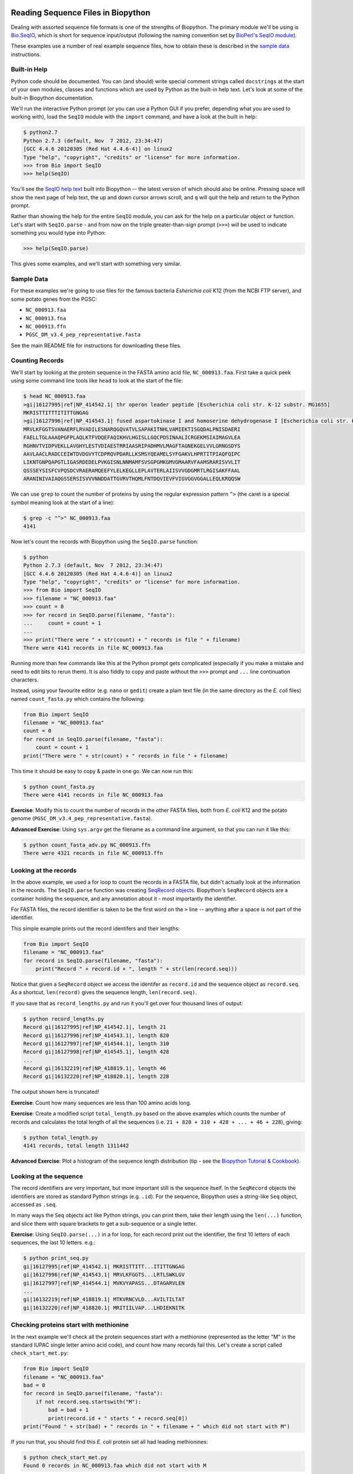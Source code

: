 ===================================
Reading Sequence Files in Biopython
===================================

Dealing with assorted sequence file formats is one of the strengths of Biopython.
The primary module we'll be using is `Bio.SeqIO <http://biopython.org/wiki/SeqIO>`_,
which is short for sequence input/output (following the naming convention set by
`BioPerl's SeqIO module <http://bioperl.org/wiki/HOWTO:SeqIO>`_).

These examples use a number of real example sequence files, how to obtain these
is described in the `sample data <../SAMPLE_DATA.rst>`_ instructions.

-------------
Built-in Help
-------------

Python code should be documented. You can (and should) write special comment strings
called ``docstrings`` at the start of your own modules, classes and functions which
are used by Python as the built-in help text. Let's look at some of the built-in
Biopython documentation.

We'll run the interactive Python prompt (or you can use a Python GUI if you prefer,
depending what you are used to working with), load the ``SeqIO`` module with the
``import`` command, and have a look at the built in help:

.. sourcecode:: pycon

    $ python2.7
    Python 2.7.3 (default, Nov  7 2012, 23:34:47) 
    [GCC 4.4.6 20120305 (Red Hat 4.4.6-4)] on linux2
    Type "help", "copyright", "credits" or "license" for more information.
    >>> from Bio import SeqIO
    >>> help(SeqIO)

You'll see the `SeqIO help text <http://biopython.org/DIST/docs/api/Bio.SeqIO-module.html>`_
built into Biopython -- the latest version of which should also be online. Pressing
space will show the next page of help text, the up and down cursor arrows scroll,
and ``q`` will quit the help and return to the Python prompt.

Rather than showing the help for the entire ``SeqIO`` module, you can ask for the help
on a particular object or function. Let's start with ``SeqIO.parse`` - and from now on
the triple greater-than-sign prompt (``>>>``) will be used to indicate something you
would type into Python:

.. sourcecode::	pycon

    >>> help(SeqIO.parse)

This gives some examples, and we'll start with something very similar.

-----------
Sample Data
-----------

For these examples we're going to use files for the famous bacteria *Esherichia coli*
K12 (from the NCBI FTP server), and some potato genes from the PGSC:

- ``NC_000913.faa``
- ``NC_000913.fna``
- ``NC_000913.ffn``
- ``PGSC_DM_v3.4_pep_representative.fasta``

See the main README file for instructions for downloading these files.

----------------
Counting Records
----------------

We'll start by looking at the protein sequence in the FASTA amino acid file,
``NC_000913.faa``. First take a quick peek using some command line tools like
``head`` to look at the start of the file:

.. sourcecode:: console

    $ head NC_000913.faa 
    >gi|16127995|ref|NP_414542.1| thr operon leader peptide [Escherichia coli str. K-12 substr. MG1655]
    MKRISTTITTTITITTGNGAG
    >gi|16127996|ref|NP_414543.1| fused aspartokinase I and homoserine dehydrogenase I [Escherichia coli str. K-12 substr. MG1655]
    MRVLKFGGTSVANAERFLRVADILESNARQGQVATVLSAPAKITNHLVAMIEKTISGQDALPNISDAERI
    FAELLTGLAAAQPGFPLAQLKTFVDQEFAQIKHVLHGISLLGQCPDSINAALICRGEKMSIAIMAGVLEA
    RGHNVTVIDPVEKLLAVGHYLESTVDIAESTRRIAASRIPADHMVLMAGFTAGNEKGELVVLGRNGSDYS
    AAVLAACLRADCCEIWTDVDGVYTCDPRQVPDARLLKSMSYQEAMELSYFGAKVLHPRTITPIAQFQIPC
    LIKNTGNPQAPGTLIGASRDEDELPVKGISNLNNMAMFSVSGPGMKGMVGMAARVFAAMSRARISVVLIT
    QSSSEYSISFCVPQSDCVRAERAMQEEFYLELKEGLLEPLAVTERLAIISVVGDGMRTLRGISAKFFAAL
    ARANINIVAIAQGSSERSISVVVNNDDATTGVRVTHQMLFNTDQVIEVFVIGVGGVGGALLEQLKRQQSW

We can use ``grep`` to count the number of proteins by using the regular
expression pattern ``^>`` (the caret is a special symbol meaning look at
the start of a line):

.. sourcecode::	console

    $ grep -c "^>" NC_000913.faa 
    4141

Now let's count the records with Biopython using the ``SeqIO.parse`` function:

.. sourcecode::	pycon

    $ python
    Python 2.7.3 (default, Nov  7 2012, 23:34:47) 
    [GCC 4.4.6 20120305 (Red Hat 4.4.6-4)] on linux2
    Type "help", "copyright", "credits" or "license" for more information.
    >>> from Bio import SeqIO
    >>> filename = "NC_000913.faa"
    >>> count = 0
    >>> for record in SeqIO.parse(filename, "fasta"):
    ...     count = count + 1
    ...
    >>> print("There were " + str(count) + " records in file " + filename)
    There were 4141 records in file NC_000913.faa

Running more than few commands like this at the Python prompt gets complicated
(especially if you make a mistake and need to edit bits to rerun them). It is also
fiddly to copy and paste without the ``>>>`` prompt and ``...`` line continuation
characters.

Instead, using your favourite editor (e.g. ``nano`` or ``gedit``) create a plain
text file (in the same directory as the *E. coli* files) named ``count_fasta.py``
which contains the following:

.. sourcecode:: python

    from Bio import SeqIO
    filename = "NC_000913.faa"
    count = 0
    for record in SeqIO.parse(filename, "fasta"):
        count = count + 1
    print("There were " + str(count) + " records in file " + filename)

This time it should be easy to copy & paste in one go. We can now run this:

.. sourcecode::	    console

    $ python count_fasta.py
    There were 4141 records in file NC_000913.faa

**Exercise**: Modify this to count the number of records in the other FASTA files,
both from *E. coli* K12 and the potato genome (``PGSC_DM_v3.4_pep_representative.fasta``).

**Advanced Exercise**: Using ``sys.argv`` get the filename as a command line argument,
so that you can run it like this:

.. sourcecode::	console

    $ python count_fasta_adv.py NC_000913.ffn
    There were 4321 records in file NC_000913.ffn

----------------------
Looking at the records
----------------------

In the above example, we used a for loop to count the records in a FASTA file,
but didn't actually look at the information in the records. The ``SeqIO.parse``
function was creating `SeqRecord objects <http://biopython.org/wiki/SeqRecord>`_.
Biopython's ``SeqRecord`` objects are a container holding the sequence, and any
annotation about it - most importantly the identifier.

For FASTA files, the record identifier is taken to be the first word on the ``>``
line -- anything after a space is *not* part of the identifier.

This simple example prints out the record identifers and their lengths:

.. sourcecode:: python

    from Bio import SeqIO
    filename = "NC_000913.faa"
    for record in SeqIO.parse(filename, "fasta"):
        print("Record " + record.id + ", length " + str(len(record.seq)))

Notice that given a ``SeqRecord`` object we access the identifer as ``record.id``
and the sequence object as ``record.seq``. As a shortcut, ``len(record)`` gives
the sequence length, ``len(record.seq)``.

If you save that as ``record_lengths.py`` and run it you'll get over four thousand
lines of output:

.. sourcecode::	console

    $ python record_lengths.py
    Record gi|16127995|ref|NP_414542.1|, length 21
    Record gi|16127996|ref|NP_414543.1|, length 820
    Record gi|16127997|ref|NP_414544.1|, length 310
    Record gi|16127998|ref|NP_414545.1|, length 428
    ...
    Record gi|16132219|ref|NP_418819.1|, length 46
    Record gi|16132220|ref|NP_418820.1|, length 228
    
The output shown here is truncated!

**Exercise**: Count how many sequences are less than 100 amino acids long.

**Exercise**: Create a modified script ``total_length.py`` based on the above examples
which counts the number of records and calculates the total length of all the
sequences (i.e. ``21 + 820 + 310 + 428 + ... + 46 + 228``), giving:

.. sourcecode::	console

    $ python total_length.py
    4141 records, total length 1311442

**Advanced Exercise**: Plot a histogram of the sequence length distribution (tip - see the
`Biopython Tutorial & Cookbook <http://biopython.org/DIST/docs/tutorial/Tutorial.html>`_).

-----------------------
Looking at the sequence
-----------------------

The record identifiers are very important, but more important still is the sequence
itself. In the ``SeqRecord`` objects the identifiers are stored as standard Python
strings (e.g. ``.id``). For the sequence, Biopython uses a string-like ``Seq`` object,
accessed as ``.seq``.

In many ways the ``Seq`` objects act like Python strings, you can print them, take
their length using the ``len(...)`` function, and slice them with square brackets
to get a sub-sequence or a single letter.

**Exercise**: Using ``SeqIO.parse(...)`` in a for loop, for each record print out the
identifier, the first 10 letters of each sequences, the last 10 letters. e.g.:

.. sourcecode::	console

   $ python print_seq.py
   gi|16127995|ref|NP_414542.1| MKRISTTITT...ITITTGNGAG
   gi|16127996|ref|NP_414543.1| MRVLKFGGTS...LRTLSWKLGV
   gi|16127997|ref|NP_414544.1| MVKVYAPASS...DTAGARVLEN
   ...
   gi|16132219|ref|NP_418819.1| MTKVRNCVLD...AVILTILTAT
   gi|16132220|ref|NP_418820.1| MRITIILVAP...LHDIEKNITK

---------------------------------------
Checking proteins start with methionine
---------------------------------------

In the next example we'll check all the protein sequences start with a methionine
(represented as the letter "M" in the standard IUPAC single letter amino acid code),
and count how many records fail this. Let's create a script called ``check_start_met.py``:

.. sourcecode:: python

    from Bio import SeqIO
    filename = "NC_000913.faa"
    bad = 0
    for record in SeqIO.parse(filename, "fasta"):
        if not record.seq.startswith("M"):
            bad = bad + 1
            print(record.id + " starts " + record.seq[0])
    print("Found " + str(bad) + " records in " + filename + " which did not start with M")

If you run that, you should find this *E. coli* protein set all had leading methionines:

.. sourcecode::	console

    $ python check_start_met.py
    Found 0 records in NC_000913.faa which did not start with M

Good - no strange proteins. This genome has been completely sequenced and a lot of
work has been done on the annotation, so it is a 'Gold Standard'. Now try this on
the potato protein file ``PGSC_DM_v3.4_pep_representative.fasta``:

.. sourcecode::	console

    $ python check_start_met.py
    PGSC0003DMP400032467 starts T
    PGSC0003DMP400011427 starts Q
    PGSC0003DMP400068739 starts E
    ...
    PGSC0003DMP400011481 starts Y
    Found 208 records in PGSC_DM_v3.4_pep_representative.fasta which did not start with M

**Excercise**: Modify this script to print out the description of the problem records,
not just the identifier. *Tip*: Try reading the documentation, e.g. Biopython's wiki page
on the `SeqRecord <http://biopython.org/wiki/SeqRecord>`_.

**Discussion**: What did you notice about these record descriptions? Can you think of any
reasons why there could be so many genes/proteins with a problem at the start?

------------------------
Checking stop characters
------------------------

In the standard one letter IUPAC amino acid codes for proteins, "*" is used for a
stop codon. For many analyses tools having a "*" in the protein sequence can cause
an error. There are two main reasons why you might see a "*" in a protein sequence.

First, it might be there from translation up to and including the closing stop codon
for the gene. In this case, you might want to remove it.

Second, it could be there from a problematic/broken annotation where there is an
in-frame stop codon. In this case, you might want to fix the annotation, remove
the whole sequence, or perhaps cheat and replace the "*" with an "X" for an unknown
amino acid.

We'll talk about writing out sequence files soon, but first let's check the example
protein FASTA files for any "*" symbols in the sequence. For this you can use several
of the standard Python string operations which also apply to ``Seq`` objects, e.g.:

.. sourcecode:: python

    >>> my_string = "MLNTCRVPLTDRKVKEKRAMKQHKAMIVALIVICITAVVAALVTRKDLCEVHIRTGQTEVAVFTAYESE*"
    >>> my_string.startswith("M")
    True
    >>> my_string.endswith("*")
    True
    >>> len(my_string)
    70
    >>> my_string.count("M")
    3
    >>> my_string.count("*")
    1

**Exercise**: Write a python script to check ``NC_000913.faa`` to count the number of
sequences with a "*" in them (anywhere), and the number where the sequence ends with
a "*". Then try it on ``PGSC_DM_v3.4_pep_representative.fasta`` as well. e.g.:

.. sourcecode::	console

    $ python check_stops.py
    Checking NC_000913.faa for terminal stop codons
    0 records with * in them
    0 with * at the end

**Discussion**: What did you notice about the "*" stop characters in these FASTA files?
What should we do to 'fix' the problems?

--------------
Single Records
--------------

One of the example FASTA files for *E. coli* K12 is the a single long sequence
for the entire (circular) genome, file ``NC_000913.fna``. We can still use a
for loop and ``SeqIO.parse(...)`` but it can feel awkward. Instead, for the
special case where the sequence file contains one and only one record, you
can use ``SeqIO.read(...)``.

.. sourcecode:: pycon

    >>> from Bio import SeqIO
    >>> record = SeqIO.read("NC_000913.fna", "fasta")
    >>> print(record.id + " length " + str(len(record)))
    gi|556503834|ref|NC_000913.3| length 4641652

*Exercise*: Try using ``SeqIO.read(...)`` on one of the protein files.
What happens?

----------------------
Different File Formats
----------------------

So far we've only been using FASTA format files, which is why when we've called
``SeqIO.parse(...)`` or ``SeqIO.read(...)`` the second argument has been ``"fasta"``.
The Biopython ``SeqIO`` module supports quite a few other important sequence file
formats (see the table on the `SeqIO wiki page <http://biopython.org/wiki/SeqIO>`_).

If you work with finished genomes, you'll often see nicely annotated files in
the EMBL or GenBank format. Let's try this with the *E. coli* K12 GenBank file,
``NC_000913.gbk``, based on the previous example:

.. sourcecode::	pycon

    >>> from Bio import SeqIO
    >>> fasta_record = SeqIO.read("NC_000913.fna", "fasta")
    >>>	print(fasta_record.id + " length " + str(len(fasta_record)))
    gi|556503834|ref|NC_000913.3| length 4641652
    >>> genbank_record = SeqIO.read("NC_000913.gbk", "genbank")
    >>>	print(genbank_record.id + " length " + str(len(genbank_record)))
    NC_000913.3 length 4641652

All we needed to change was the file format argument to the ``SeqIO.read(...)``
function - and we could load a GenBank file instead. You'll notice the GenBank
version was given a shorter identifier, and took longer to load. The reason is
that there is a lot more information present - most importantly lots of features
(where each gene is and so on). We'll return to this in a later section,
`working with sequence features <../using_seqfeatures/README.rst>`_.

===================================
Writing Sequence Files in Biopython
===================================

We move on to `writing sequence files <../writing_sequence_files/README.rst>`_
in the next section.
